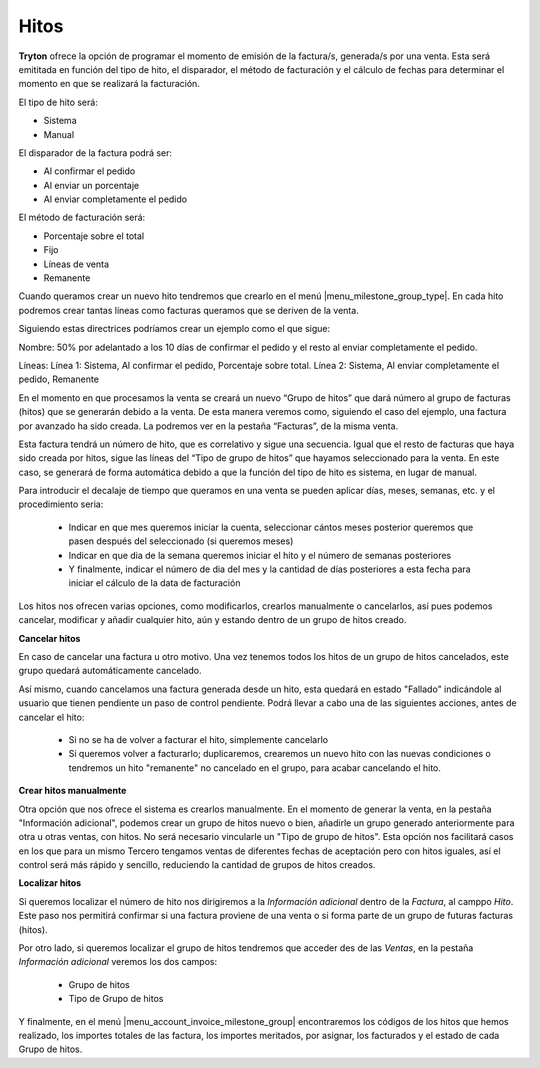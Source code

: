 Hitos
=====

**Tryton** ofrece la opción de programar el momento de emisión de la 
factura/s, generada/s por una venta. Esta será emititada en función del tipo de 
hito, el disparador, el método de facturación y el cálculo de fechas para 
determinar el momento en que se realizará la facturación.

El tipo de hito será:

* Sistema

* Manual

El disparador de la factura podrá ser:

* Al confirmar el pedido	

* Al enviar un porcentaje

* Al enviar completamente el pedido

El método de facturación será: 

* Porcentaje sobre el total

* Fijo

* Líneas de venta

* Remanente


Cuando queramos crear un nuevo hito tendremos que crearlo en el menú 
|menu_milestone_group_type|. En cada hito podremos crear tantas líneas como 
facturas queramos que se deriven de la venta. 

Siguiendo estas directrices podríamos crear un ejemplo como el que sigue:

Nombre: 50% por adelantado a los 10 días de confirmar el pedido y el resto al 
enviar completamente el pedido.

Líneas: Línea 1: Sistema, Al confirmar el pedido, Porcentaje sobre total. 
Línea 2: Sistema, Al enviar completamente el pedido, Remanente

En el momento en que procesamos la venta se creará un nuevo “Grupo de hitos” 
que 
dará número al grupo de facturas (hitos) que se generarán debido a la venta. De 
esta manera veremos como, siguiendo el caso del ejemplo, una factura por 
avanzado ha sido creada. La podremos ver en la pestaña “Facturas”, de la misma 
venta. 

Esta factura tendrá un número de hito, que es correlativo y sigue una 
secuencia. Igual que el resto de facturas que haya sido creada por hitos, sigue 
las líneas del “Tipo de grupo de hitos” que hayamos seleccionado para la venta. 
En este caso, se generará de forma automática debido a que la función del tipo 
de hito es sistema, en lugar de manual.

Para introducir el decalaje de tiempo que queramos en una venta se pueden 
aplicar días, meses, semanas, etc. y el procedimiento seria:

 * Indicar en que mes queremos iniciar la cuenta, seleccionar cántos meses 
   posterior queremos que pasen después del seleccionado (si queremos meses)

 * Indicar en que dia de la semana queremos iniciar el hito y el número de 
   semanas posteriores

 * Y finalmente, indicar el número de dia del mes y la cantidad de días 
   posteriores a esta fecha para iniciar el cálculo de la data de facturación

Los hitos nos ofrecen varias opciones, como modificarlos, crearlos manualmente 
o cancelarlos, así pues podemos cancelar, modificar y añadir cualquier hito, 
aún y estando dentro de un grupo de hitos creado.

**Cancelar hitos**

En caso de cancelar una factura u otro motivo. Una vez tenemos todos los hitos 
de un grupo de hitos cancelados, este grupo quedará automáticamente cancelado. 

Así mismo, cuando cancelamos una factura generada desde un hito, esta quedará 
en estado "Fallado" indicándole al usuario que tienen pendiente un paso de 
control pendiente. Podrá llevar a cabo una de las siguientes acciones, antes de 
cancelar el hito:

 * Si no se ha de volver a facturar el hito, simplemente cancelarlo
 
 * Si queremos volver a facturarlo; duplicaremos, crearemos un nuevo hito con 
   las nuevas condiciones o tendremos un hito "remanente" no cancelado en el 
   grupo, para acabar cancelando el hito.

**Crear hitos manualmente**

Otra opción que nos ofrece el sistema es crearlos manualmente. En el momento 
de generar la venta, en la pestaña "Información adicional", podemos crear un 
grupo de hitos nuevo o bien, añadirle un grupo generado anteriormente para otra 
u otras ventas, con hitos. No será necesario vincularle un "Tipo de grupo de 
hitos". Esta opción nos facilitará casos en los que para un mismo Tercero 
tengamos ventas de diferentes fechas de aceptación pero con hitos iguales, así 
el control será más rápido y sencillo, reduciendo la cantidad de grupos de 
hitos creados. 

**Localizar hitos**

Si queremos localizar el número de hito nos dirigiremos a la *Información 
adicional* dentro de la *Factura*, al camppo *Hito*. Este paso nos permitirá 
confirmar si una factura proviene de una venta o si forma parte de un grupo de 
futuras facturas (hitos). 

Por otro lado, si queremos localizar el grupo de hitos tendremos que acceder 
des de las *Ventas*, en la pestaña *Información adicional* veremos los dos 
campos:

 * Grupo de hitos
 
 * Tipo de Grupo de hitos


Y finalmente, en el menú |menu_account_invoice_milestone_group| encontraremos 
los códigos de los hitos que hemos realizado, los importes totales de las 
factura, los importes meritados, por asignar, los facturados y el estado de cada
Grupo de hitos.


.. |menu_milestone_group_type| tryref:: account_invoice_milestone.menu_invoice_milestone_group_type/complete_name
.. |menu_account_invoice_milestone_group| tryref:: account_invoice_milestone.menu_invoice_milestone_group/complete_name
